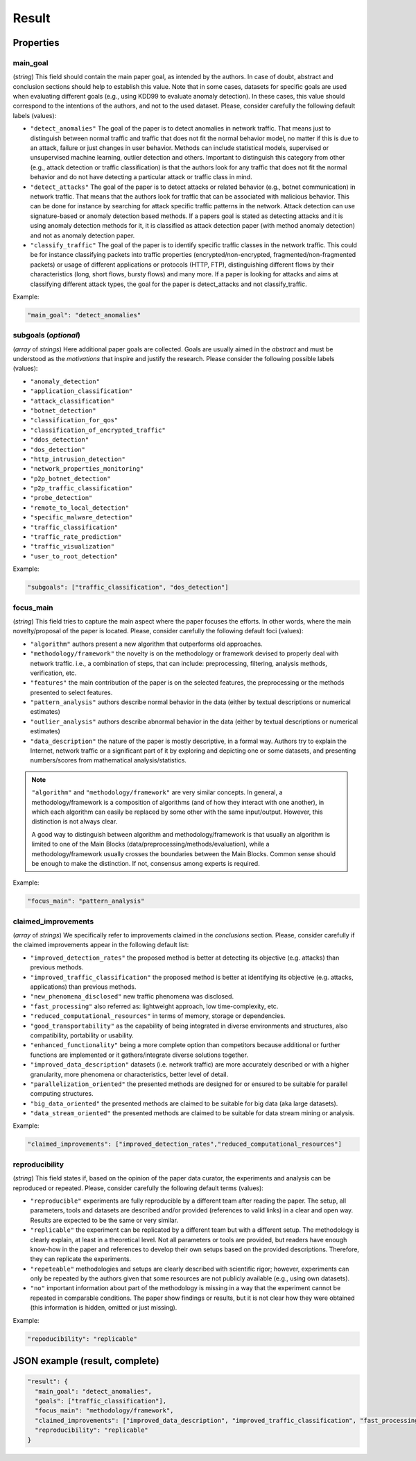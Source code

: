 .. _result:

Result
======

Properties
``````````

main_goal
~~~~~~~~~

(*string*) This field should contain the main paper goal, as intended by the authors. In case of doubt, abstract and conclusion sections should help to establish this value. Note that in some cases, datasets for specific goals are used when evaluating different goals (e.g., using KDD99 to evaluate anomaly detection). In these cases, this value should correspond to the intentions of the authors, and not to the used dataset. Please, consider carefully the following default labels (values):

* ``"detect_anomalies"``
  The goal of the paper is to detect anomalies in network traffic. That means just to distinguish between normal traffic and traffic that does not fit the normal behavior model, no matter if this is due to an attack, failure or just changes in user behavior. Methods can include statistical models, supervised or unsupervised machine learning, outlier detection and others. Important to distinguish this category from other (e.g., attack detection or traffic classification) is that the authors look for any traffic that does not fit the normal behavior and do not have detecting a particular attack or traffic class in mind.
* ``"detect_attacks"``
  The goal of the paper is to detect attacks or related behavior (e.g., botnet communication) in network traffic. That means that the authors look for traffic that can be associated with malicious behavior. This can be done for instance by searching for attack specific traffic patterns in the network. Attack detection can use signature-based or anomaly detection based methods. If a papers goal is stated as detecting attacks and it is using anomaly detection methods for it, it is classified as attack detection paper (with method anomaly detection) and not as anomaly detection paper.
* ``"classify_traffic"``
  The goal of the paper is to identify specific traffic classes in the network traffic. This could be for instance classifying packets into traffic properties (encrypted/non-encrypted, fragmented/non-fragmented packets) or usage of different applications or protocols (HTTP, FTP), distinguishing different flows by their characteristics (long, short flows, bursty flows) and many more. If a paper is looking for attacks and aims at classifying different attack types, the goal for the paper is detect_attacks and not classify_traffic.

Example:

.. code-block:: none

     "main_goal": "detect_anomalies"

subgoals (*optional*)
~~~~~~~~~~~~~~~~~~~~~

(*array* of *strings*) Here additional paper goals are collected. Goals are usually aimed in the *abstract* and must be understood as the *motivations* that inspire and justify the research. Please consider the following possible labels (values):

* ``"anomaly_detection"``
* ``"application_classification"``
* ``"attack_classification"``
* ``"botnet_detection"``
* ``"classification_for_qos"``
* ``"classification_of_encrypted_traffic"``
* ``"ddos_detection"``
* ``"dos_detection"``
* ``"http_intrusion_detection"``
* ``"network_properties_monitoring"``
* ``"p2p_botnet_detection"``
* ``"p2p_traffic_classification"``
* ``"probe_detection"``
* ``"remote_to_local_detection"``
* ``"specific_malware_detection"``
* ``"traffic_classification"``
* ``"traffic_rate_prediction"``
* ``"traffic_visualization"``
* ``"user_to_root_detection"``

Example:

.. code-block:: none

     "subgoals": ["traffic_classification", "dos_detection"]

focus_main
~~~~~~~~~~

(*string*) This field tries to capture the main aspect where the paper focuses the efforts. In other words, where the main novelty/proposal of the paper is located. Please, consider carefully the following default foci (values):

* ``"algorithm"``
  authors present a new algorithm that outperforms old approaches. 
* ``"methodology/framework"``
  the novelty is on the methodology or framework devised to properly deal with network traffic. i.e., a combination of steps, that can include: preprocessing, filtering, analysis methods, verification, etc.  
* ``"features"``
  the main contribution of the paper is on the selected features, the preprocessing or the methods presented to select features. 
* ``"pattern_analysis"`` 
  authors describe normal behavior in the data (either by textual descriptions or numerical estimates)
* ``"outlier_analysis"`` 
  authors describe abnormal behavior in the data (either by textual descriptions or numerical estimates)
* ``"data_description"``
  the nature of the paper is mostly descriptive, in a formal way. Authors try to explain the Internet, network traffic or a significant part of it by exploring and depicting one or some datasets, and presenting numbers/scores from mathematical analysis/statistics.

.. note::
    ``"algorithm"`` and ``"methodology/framework"`` are very similar concepts.
    In general, a methodology/framework is a composition of algorithms (and of how they interact with one another), in which each algorithm can easily be replaced by some other with the same input/output.
    However, this distinction is not always clear.

    A good way to distinguish between algorithm and methodology/framework is that usually an algorithm is limited to one of the Main Blocks (data/preprocessing/methods/evaluation), while a methodology/framework usually crosses the boundaries between the Main Blocks.
    Common sense should be enough to make the distinction.
    If not, consensus among experts is required.

Example:

.. code-block:: none
  
     "focus_main": "pattern_analysis"

claimed_improvements
~~~~~~~~~~~~~~~~~~~~

(*array* of *strings*) We specifically refer to improvements claimed in the *conclusions* section. Please, consider carefully if the claimed improvements appear in the following default list:

* ``"improved_detection_rates"``
  the proposed method is better at detecting its objective (e.g. attacks) than previous methods.
* ``"improved_traffic_classification"``
  the proposed method is better at identifying its objective (e.g. attacks, applications) than previous methods.
* ``"new_phenomena_disclosed"``
  new traffic phenomena was disclosed.
* ``"fast_processing"``
  also referred as: lightweight approach, low time-complexity, etc. 
* ``"reduced_computational_resources"``
  in terms of memory, storage or dependencies.
* ``"good_transportability"``
  as the capability of being integrated in diverse environments and structures, also compatibility, portability or usability.  
* ``"enhanced_functionality"``
  being a more complete option than competitors because additional or further functions are implemented or it gathers/integrate diverse solutions together.
* ``"improved_data_description"``
  datasets (i.e. network traffic) are more accurately described or with a higher granularity, more phenomena or characteristics, better level of detail. 
* ``"parallelization_oriented"``
  the presented methods are designed for or ensured to be suitable for parallel computing structures.
* ``"big_data_oriented"``
  the presented methods are claimed to be suitable for big data (aka large datasets).
* ``"data_stream_oriented"``
  the presented methods are claimed to be suitable for data stream mining or analysis.
 
Example:

.. code-block:: none

     "claimed_improvements": ["improved_detection_rates","reduced_computational_resources"]

reproducibility
~~~~~~~~~~~~~~~

(*string*) This field states if, based on the opinion of the paper data curator, the experiments and analysis can be reproduced or repeated. Please, consider carefully the following default terms (values):

* ``"reproducible"``
  experiments are fully reproducible by a different team after reading the paper. The setup, all parameters, tools and datasets are described and/or provided (references to valid links) in a clear and open way. Results are expected to be the same or very similar.
* ``"replicable"``
  the experiment can be replicated by a different team but with a different setup. The methodology is clearly explain, at least in a theoretical level. Not all parameters or tools are provided, but readers have enough know-how in the paper and references to develop their own setups based on the provided descriptions. Therefore, they can replicate the experiments. 
* ``"repeteable"``
  methodologies and setups are clearly described with scientific rigor; however, experiments can only be repeated by the authors given that some resources are not publicly available (e.g., using own datasets).
* ``"no"``
  important information about part of the methodology is missing in a way that the experiment cannot be repeated in comparable conditions. The paper show findings or results, but it is not clear how they were obtained (this information is hidden, omitted or just missing).  
 
Example:

.. code-block:: none

     "repoducibility": "replicable"


JSON example (result, complete)
```````````````````````````````

.. code-block:: none

  "result": {
    "main_goal": "detect_anomalies",
    "goals": ["traffic_classification"],
    "focus_main": "methodology/framework",
    "claimed_improvements": ["improved_data_description", "improved_traffic_classification", "fast_processing", "_flaw_detection"]
    "reproducibility": "replicable"
  }

